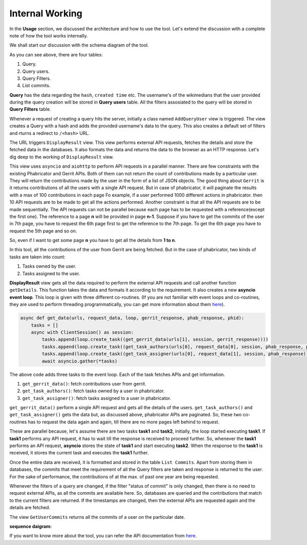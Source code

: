 =======
Internal Working
=======


In the **Usage** section, we discussed the architecture and how to use the tool. Let's extend the discussion 
with a complete note of how the tool works internally.

We shall start our discussion with the schema diagram of the tool.

.. image:: ./schema.png

As you can see above, there are four tables:

1. Query.
2. Query users.
3. Query Filters.
4. List commits.

**Query** has the data regarding the ``hash``, ``created time`` etc. The username's of the wikimedians that the user provided during the query creation will be stored in **Query users** table. All the filters assosiated to the query will be stored in **Query Filters** table.

Whenever a request of creating a query hits the server, initially a class named ``AddQueryUser`` view is triggered. The view creates a Query with a hash and adds the provided username's data to the query. This also creates a default set of filters and rturns a redirect to ``/<hash>`` URL.

The URL triggers ``DisplayResult`` view. This view performs external API requests, fetches the details and store the fetched data in the databases. It also formats the data and returns the data to the browser as an HTTP response.
Let's dig deep to the working of ``DisplayResult`` view. 

This view uses ``asyncio`` and ``aiohttp`` to perform API requests in a parallel manner. There are few constraints with the existing Phabricator and Gerrit APIs. Both of them can not return the count of contributions made by a particular user. They will return the contributions made by the user in the form of a list of JSON objects. The good thing about ``Gerrit`` is it returns contributions of all the users with a single API request. But in case of phabricator, it will paginate the results with a max of 100 contributions in each page Fo example, if a user performed 1000 different actions in phabricator. then
10 API requests are to be made to get all the actions performed. Another constraint is that all the API requests are to be made sequentially. The API requests can not be parallel because each page has to be requested with a reference(except the first one). The reference to a page **n** will be provided in page **n-1**.
Suppose if you have to get the commits of the user in 7th page, you have to request the 6th page first to get the reference to the 7th page. To get the 6th page you have to request the 5th page and so on.

So, even if I want to get some page **n** you have to get all the details from **1 to n**. 

In this tool, all the contributions of the user from Gerrit are being fetched. But in the case of phabricator, two kinds of tasks are taken into count:

1. Tasks owned by the user.
2. Tasks assigned to the user.

**DisplayResult** view gets all the data required to perform the external API requests and call another function ``getDetails``. This function takes the data and formats it according to the requirement. It also creates a new **asyncio event loop**.
This loop is given with three different co-routines. (If you are not familiar with event loops and co-routines, they are used to perform threading programmatically, you can get more information about them `here <https://docs.python.org/3/library/asyncio.html>`_). 

.. code-block:: python

   async def get_data(urls, request_data, loop, gerrit_response, phab_response, phid):
       tasks = []
       async with ClientSession() as session:
           tasks.append(loop.create_task((get_gerrit_data(urls[1], session, gerrit_response))))
           tasks.append(loop.create_task((get_task_authors(urls[0], request_data[0], session, phab_response, phid))))
           tasks.append(loop.create_task((get_task_assigner(urls[0], request_data[1], session, phab_response))))
           await asyncio.gather(*tasks)

The above code adds three tasks to the event loop. Each of the task fetches APIs and get information. 

1. ``get_gerrit_data()``: fetch contributions user from gerrit.
2. ``get_task_authors()``: fetch tasks owned by a user in phabricator.
3. ``get_task_assigner()``: fetch tasks assigned to a user in phabricator.

``get_gerrit_data()`` perform a single API request and gets all the details of the users.
``get_task_authors()`` and ``get_task_assigner()`` gets the data but, as discussed above, phabricator APIs are paginated. So, these two co-routines has to
request the data again and again, till there are no more pages left behind to request.

These are parallel because, let's assume there are two tasks **task1** and **task2**, initially, the loop started executing **task1**. If **task1** performs any API request, it has to wait till the response is received to proceed further. So, whenever the **task1**
performs an API request, **asyncio** stores the state of **task1** and start executing **task2**. When the response to the **task1** is received, it stores the current task and executes the **task1** further.

Once the entire data are received, it is formatted and stored in the table ``List Commits``. Apart from storing them in databases, the commits that meet the requirement of all the Query filters are taken and response is returned to the user.
For the sake of performance, the contributions of at the max. of past one year are being requested.  

Whenever the filters of a query are changed, if the filter "status of commit" is only changed, then there is no need to request external APIs, as all the commits are available here. So, databases are queried and the contributions that match to the current filters are returned.
If the timestamps are changed, then the external APIs are requested again and the details are fetched.

The view ``GetUserCommits`` returns all the commits of a user on the particular date.

**sequence daigram:**

.. image:: ./sequence.jpg


If you want to know more about the tool, you can refer the API documentation from `here <https://documenter.getpostman.com/view/6222710/SVYurxMj?version=latest>`_.
